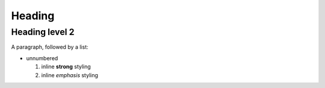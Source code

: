 
Heading
=======


Heading level 2
---------------

A paragraph, followed by a list:

* unnumbered

  1. inline **strong** styling

  2. inline *emphasis* styling
